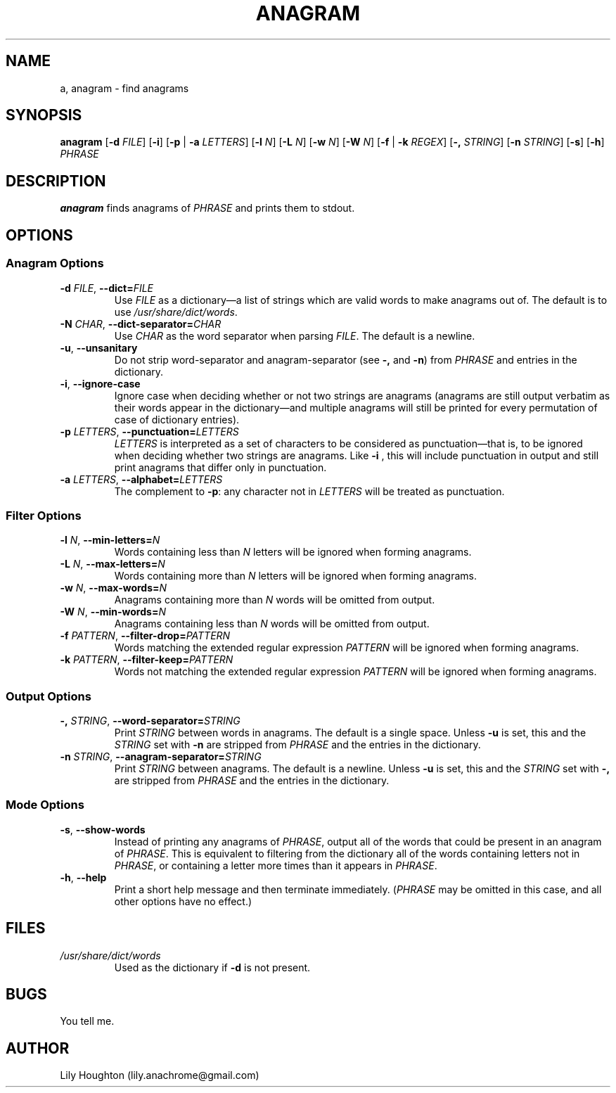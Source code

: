 .TH ANAGRAM 1
.SH NAME
a, anagram \- find anagrams
.SH SYNOPSIS
.B anagram
.RB [ \-d 
.IR FILE ]
.RB [ \-i ]
.RB [ \-p
|
.B \-a
.IR LETTERS ]
.RB [ \-l
.IR N ]
.RB [ \-L
.IR N ]
.RB [ \-w
.IR N ]
.RB [ \-W
.IR N ]
.RB [ \-f
|
.B \-k
.IR REGEX ]
.RB [ \-,
.IR STRING ]
.RB [ \-n
.IR STRING ]
.RB [ \-s ]
.RB [ \-h ]
.I PHRASE

.SH DESCRIPTION
.B anagram
finds anagrams of
.IR PHRASE
and prints them to stdout.

.SH OPTIONS
.SS "Anagram Options"
.TP
.BI \-d " FILE" "\fR,\fP \-\^\-dict=" FILE
Use
.I FILE
as a dictionary\(ema list of strings which are valid words to make anagrams out
of.  The default is to use
.IR /usr/share/dict/words .

.TP
.BI \-N " CHAR" "\fR,\fP \-\^\-dict-separator=" CHAR
Use
.I CHAR
as the word separator when parsing
.IR FILE .
The default is a newline.

.TP
.BR \-u ", " \-\^\-unsanitary
Do not strip word-separator and anagram-separator (see
.BR \-, " and " \-n )
from
.I PHRASE
and entries in the dictionary.

.TP
.BR \-i ", " \-\^\-ignore-case
Ignore case when deciding whether or not two strings are anagrams (anagrams
are still output verbatim as their words appear in the dictionary\(emand
multiple anagrams will still be printed for every permutation of case of
dictionary entries).

.TP
.BI \-p " LETTERS" "\fR,\fP \-\^\-punctuation=" LETTERS
.I LETTERS
is interpreted as a set of characters to be considered as punctuation\(emthat
is, to be ignored when deciding whether two strings are anagrams.  Like
.B \-i
, this will include punctuation in output and still print anagrams that differ
only in punctuation.

.TP
.BI \-a " LETTERS" "\fR,\fP \-\^\-alphabet=" LETTERS
The complement to
.BR \-p :
any character not in
.I LETTERS
will be treated as punctuation.

.SS "Filter Options"
.TP
.BI \-l " N" "\fR,\fP \-\^\-min-letters=" N
Words containing less than
.I N
letters will be ignored when forming anagrams.

.TP
.BI \-L " N" "\fR,\fP \-\^\-max-letters=" N
Words containing more than
.I N
letters will be ignored when forming anagrams.

.TP
.BI \-w " N" "\fR,\fP \-\^\-max-words=" N
Anagrams containing more than
.I N
words will be omitted from output.

.TP
.BI \-W " N" "\fR,\fP \-\^\-min-words=" N
Anagrams containing less than
.I N
words will be omitted from output.

.TP
.BI \-f " PATTERN" "\fR,\fP \-\^\-filter-drop=" PATTERN
Words matching the extended regular expression
.I PATTERN
will be ignored when forming anagrams.

.TP
.BI \-k " PATTERN" "\fR,\fP \-\^\-filter-keep=" PATTERN
Words not matching the extended regular expression
.I PATTERN
will be ignored when forming anagrams.

.SS "Output Options"
.TP
.BI \-, " STRING" "\fR,\fP \-\^\-word-separator=" STRING
Print
.I STRING
between words in anagrams.  The default is a single space.  Unless
.B \-u
is set, this and the
.I STRING
set with
.B \-n
are stripped from
.I PHRASE
and the entries in the dictionary.

.TP
.BI \-n " STRING" "\fR,\fP \-\^\-anagram-separator=" STRING
Print
.I STRING
between anagrams.  The default is a newline. Unless
.B \-u
is set, this and the
.I STRING
set with
.B \-,
are stripped from
.I PHRASE
and the entries in the dictionary.


.SS "Mode Options"
.TP
.BR \-s ", " \-\^\-show-words
Instead of printing any anagrams of
.IR PHRASE ,
output all of the words that could be present in an anagram of
.IR PHRASE .
This is equivalent to filtering from the dictionary all of the words containing
letters not in
.IR PHRASE ,
or containing a letter more times than it appears in
.IR PHRASE .

.TP
.BR \-h ", " \-\^\-help
Print a short help message and then terminate immediately.
.RI ( PHRASE
may be omitted in this case, and all other options have no effect.)

.SH FILES
.TP
.I /usr/share/dict/words
Used as the dictionary if
.B \-d
is not present.

.SH BUGS
You tell me.

.SH AUTHOR
Lily Houghton (lily.anachrome@gmail.com)
